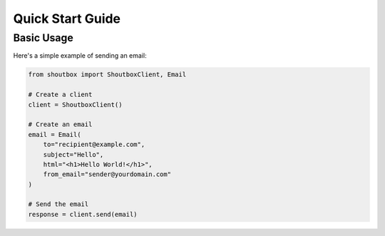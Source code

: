 Quick Start Guide
===============

Basic Usage
----------

Here's a simple example of sending an email:

.. code-block:: python

   from shoutbox import ShoutboxClient, Email
   
   # Create a client
   client = ShoutboxClient()
   
   # Create an email
   email = Email(
       to="recipient@example.com",
       subject="Hello",
       html="<h1>Hello World!</h1>",
       from_email="sender@yourdomain.com"
   )
   
   # Send the email
   response = client.send(email)
